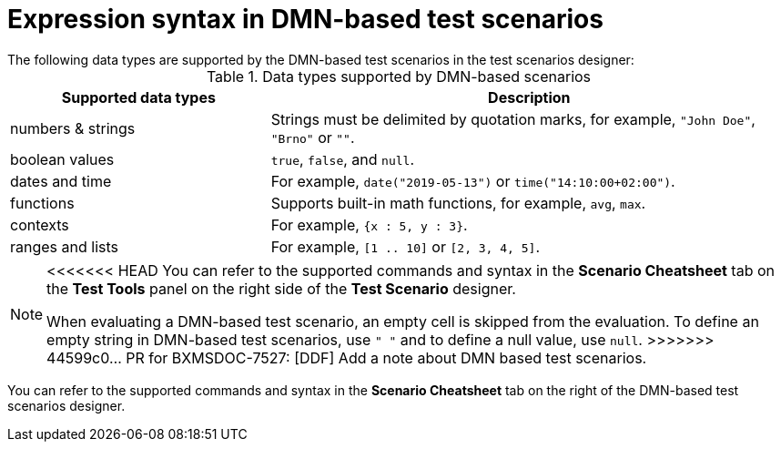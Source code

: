 [id='test-designer-expressions-syntax-dmn-based-ref']
= Expression syntax in DMN-based test scenarios
The following data types are supported by the DMN-based test scenarios in the test scenarios designer:

.Data types supported by DMN-based scenarios
[width="",cols="3,6"]
|===
|Supported data types | Description

|numbers & strings
|Strings must be delimited by quotation marks, for example, `"John Doe"`, `"Brno"` or `""`.

|boolean values
|`true`, `false`, and `null`.

|dates and time
|For example, `date("2019-05-13")` or `time("14:10:00+02:00")`.

|functions
|Supports built-in math functions, for example, `avg`, `max`.

|contexts
|For example, `{x : 5, y : 3}`.

|ranges and lists
|For example, `[1 .. 10]` or `[2, 3, 4, 5]`.

|===

[NOTE]
====
<<<<<<< HEAD
You can refer to the supported commands and syntax in the *Scenario Cheatsheet* tab on the *Test Tools* panel on the right side of the *Test Scenario* designer.
=======
When evaluating a DMN-based test scenario, an empty cell is skipped from the evaluation. To define an empty string in DMN-based test scenarios, use `" "` and to define a null value, use `null`.
>>>>>>> 44599c0... PR for BXMSDOC-7527: [DDF] Add a note about DMN based test scenarios.
====

You can refer to the supported commands and syntax in the *Scenario Cheatsheet* tab on the right of the DMN-based test scenarios designer.
